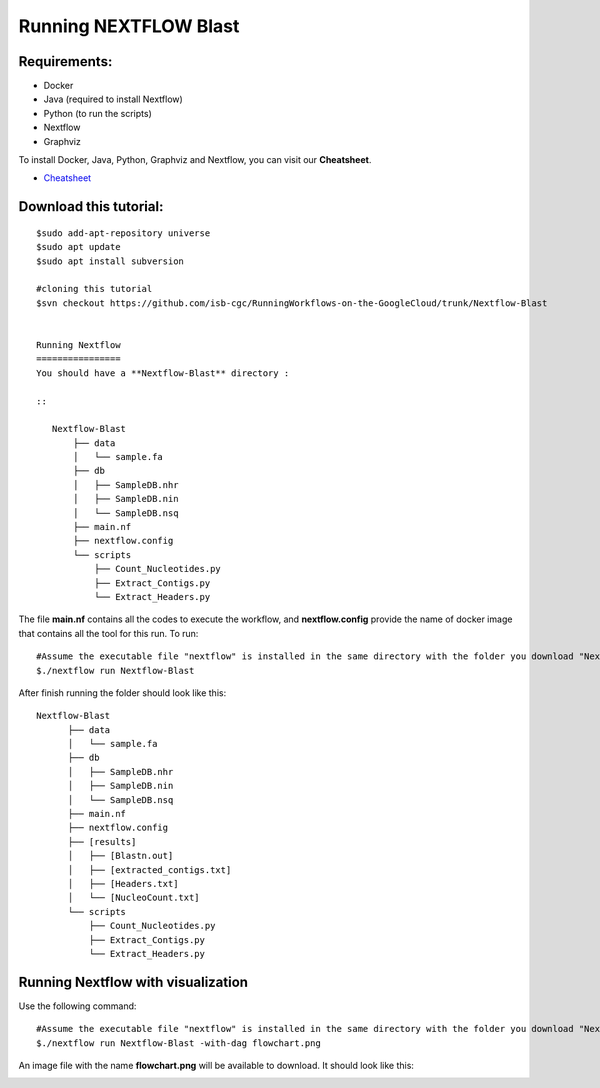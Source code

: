 ======================
Running NEXTFLOW Blast
======================

Requirements:
=============

- Docker
- Java (required to install Nextflow)
- Python (to run the scripts)
- Nextflow
- Graphviz


To install Docker, Java, Python, Graphviz and Nextflow, you can visit our **Cheatsheet**.


- `Cheatsheet <https://isb-cancer-genomics-cloud.readthedocs.io/en/kyle-staging/sections/gcp-info/Cheatsheet.html>`_

Download this tutorial:
=======================
::

 $sudo add-apt-repository universe
 $sudo apt update
 $sudo apt install subversion

 #cloning this tutorial
 $svn checkout https://github.com/isb-cgc/RunningWorkflows-on-the-GoogleCloud/trunk/Nextflow-Blast


 Running Nextflow
 ================
 You should have a **Nextflow-Blast** directory :

 ::

    Nextflow-Blast
        ├── data
        │   └── sample.fa
        ├── db
        │   ├── SampleDB.nhr
        │   ├── SampleDB.nin
        │   └── SampleDB.nsq
        ├── main.nf
        ├── nextflow.config
        └── scripts
            ├── Count_Nucleotides.py
            ├── Extract_Contigs.py
            └── Extract_Headers.py



The file **main.nf** contains all the codes to execute the workflow, and **nextflow.config** provide the name of docker image that contains all the tool for this run.
To run:
::

 #Assume the executable file "nextflow" is installed in the same directory with the folder you download "Nextflow-RNAseq"
 $./nextflow run Nextflow-Blast

After finish running the folder should look like this:

::

  Nextflow-Blast
        ├── data
        │   └── sample.fa
        ├── db
        │   ├── SampleDB.nhr
        │   ├── SampleDB.nin
        │   └── SampleDB.nsq
        ├── main.nf
        ├── nextflow.config
        ├── [results]
        │   ├── [Blastn.out]
        │   ├── [extracted_contigs.txt]
        │   ├── [Headers.txt]
        │   └── [NucleoCount.txt]
        └── scripts
            ├── Count_Nucleotides.py
            ├── Extract_Contigs.py
            └── Extract_Headers.py


Running Nextflow with visualization
===================================

Use the following command:
::

 #Assume the executable file "nextflow" is installed in the same directory with the folder you download "Nextflow-Blast"
 $./nextflow run Nextflow-Blast -with-dag flowchart.png


An image file with the name **flowchart.png** will be available to download.
It should look like this:

.. image:: images/Nextflow-Blast.png
   :align: center
